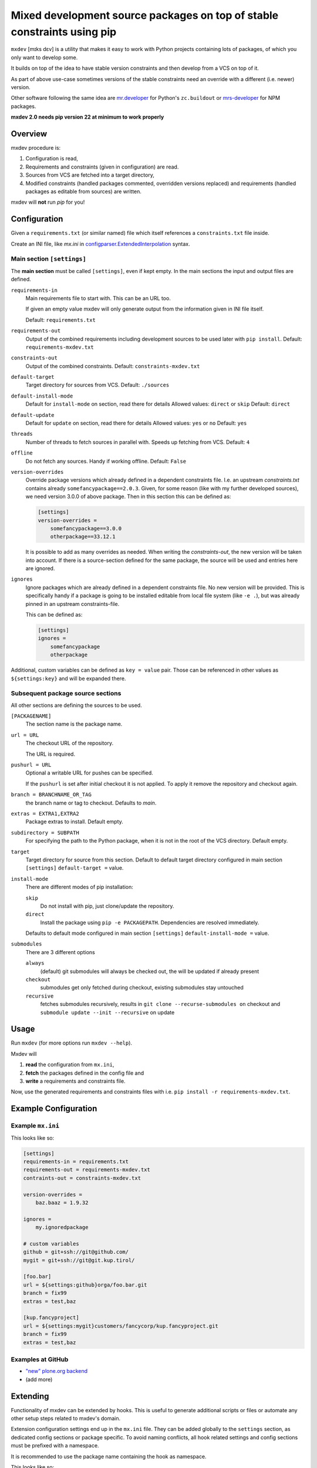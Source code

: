 ========================================================================
Mixed development source packages on top of stable constraints using pip
========================================================================

``mxdev`` [mɪks dɛv] is a utility that makes it easy to work with Python projects containing lots of packages, of which you only want to develop some.

It builds on top of the idea to have stable version constraints and then develop from a VCS on top of it.

As part of above use-case sometimes versions of the stable constraints need an override with a different (i.e. newer) version.

Other software following the same idea are `mr.developer <https://pypi.org/project/mr.developer/>`_  for Python's ``zc.buildout`` or `mrs-developer <https://www.npmjs.com/package/mrs-developer>`_ for NPM packages.

**mxdev 2.0 needs pip version 22 at minimum to work properly**


Overview
========

mxdev procedure is:

1. Configuration is read,
2. Requirements and constraints (given in configuration) are read.
3. Sources from VCS are fetched into a target directory,
4. Modified constraints (handled packages commented, overridden versions replaced) and  requirements (handled packages as editable from sources) are written.

mxdev will **not** run *pip* for you!


Configuration
=============

Given a ``requirements.txt`` (or similar named) file which itself references a ``constraints.txt`` file inside.

Create an INI file, like `mx.ini` in `configparser.ExtendedInterpolation <https://docs.python.org/3/library/configparser.html#configparser.ExtendedInterpolation>`_ syntax.


Main section ``[settings]``
---------------------------

The **main section** must be called ``[settings]``, even if kept empty.
In the main sections the input and output files are defined.

``requirements-in``
    Main requirements file to start with. This can be an URL too.

    If given an empty value mxdev will only generate output from the information given in INI file itself.

    Default: ``requirements.txt``

``requirements-out``
    Output of the combined requirements including development sources to be used later with ``pip install``. Default: ``requirements-mxdev.txt``

``constraints-out``
    Output of the combined constraints. Default: ``constraints-mxdev.txt``

``default-target``
    Target directory for sources from VCS. Default: ``./sources``

``default-install-mode``
    Default for ``install-mode`` on section, read there for details
    Allowed values: ``direct`` or ``skip``
    Default: ``direct``

``default-update``
    Default for ``update`` on section, read there for details
    Allowed values: ``yes`` or ``no``
    Default: ``yes``

``threads``
    Number of threads to fetch sources in parallel with.
    Speeds up fetching from VCS.
    Default: ``4``

``offline``
    Do not fetch any sources.
    Handy if working offline.
    Default: ``False``

``version-overrides``
    Override package versions which already defined in a dependent constraints file.
    I.e. an upstream *constraints.txt* contains already ``somefancypackage==2.0.3``.
    Given, for some reason (like with my further developed sources), we need version 3.0.0 of above package.
    Then in this section this can be defined as:

    .. code-block:: ini

        [settings]
        version-overrides =
            somefancypackage==3.0.0
            otherpackage==33.12.1

    It is possible to add as many overrides as needed.
    When writing the *constraints-out*, the new version will be taken into account.
    If there is a source-section defined for the same package, the source will be used and entries here are ignored.

``ignores``
    Ignore packages which are already defined in a dependent constraints file.
    No new version will be provided.
    This is specifically handy if a package is going to be installed editable from local file system (like ``-e .``), but was already pinned in an upstream constraints-file.

    This can be defined as:

    .. code-block:: ini

        [settings]
        ignores =
            somefancypackage
            otherpackage

Additional, custom variables can be defined as ``key = value`` pair.
Those can be referenced in other values as ``${settings:key}`` and will be expanded there.


Subsequent package source sections
----------------------------------

All other sections are defining the sources to be used.

``[PACKAGENAME]``
    The section name is the package name.

``url = URL``
    The checkout URL of the repository.

    The URL is required.

``pushurl = URL``
    Optional a writable URL for pushes can be specified.

    If the ``pushurl`` is set after initial checkout it is not applied.
    To apply it remove the repository and checkout again.

``branch = BRANCHNAME_OR_TAG``
    the branch name or tag to checkout.
    Defaults to `main`.

``extras = EXTRA1,EXTRA2``
     Package extras to install. Default empty.

``subdirectory = SUBPATH``
      For specifying the path to the Python package, when it is not in the root of the VCS directory.
      Default empty.

``target``
    Target directory for source from this section.
    Default to default target directory configured in main section ``[settings]`` ``default-target =`` value.

``install-mode``
    There are different modes of pip installation:

    ``skip``
        Do not install with pip, just clone/update the repository.

    ``direct``
        Install the package using ``pip -e PACKAGEPATH``.
        Dependencies are resolved immediately.


    Defaults to default mode configured in main section ``[settings]`` ``default-install-mode =`` value.

``submodules``
    There are 3 different options

    ``always``
        (default) git submodules will always be checked out, the will be updated if already present

    ``checkout``
        submodules get only fetched during checkout, existing submodules stay untouched

    ``recursive``
        fetches submodules recursively, results in ``git clone --recurse-submodules on`` checkout
        and ``submodule update --init --recursive`` on update

Usage
=====

Run ``mxdev`` (for more options run ``mxdev --help``).

Mxdev will

1. **read** the configuration from ``mx.ini``,
2. **fetch** the packages defined in the config file and
3. **write** a requirements and constraints file.

Now, use the generated requirements and constraints files with i.e. ``pip install -r requirements-mxdev.txt``.


Example Configuration
=====================

Example ``mx.ini``
------------------

This looks like so:

.. code-block:: ini

    [settings]
    requirements-in = requirements.txt
    requirements-out = requirements-mxdev.txt
    contraints-out = constraints-mxdev.txt

    version-overrides =
        baz.baaz = 1.9.32

    ignores =
        my.ignoredpackage

    # custom variables
    github = git+ssh://git@github.com/
    mygit = git+ssh://git@git.kup.tirol/

    [foo.bar]
    url = ${settings:github}orga/foo.bar.git
    branch = fix99
    extras = test,baz

    [kup.fancyproject]
    url = ${settings:mygit}customers/fancycorp/kup.fancyproject.git
    branch = fix99
    extras = test,baz


Examples at GitHub
------------------

- `"new" plone.org backend <https://github.com/plone/plone.org/tree/main/backend>`_
- (add more)


Extending
=========

Functionality of mxdev can be extended by hooks.
This is useful to generate additional scripts or files or automate any other setup steps related to mxdev's domain.

Extension configuration settings end up in the ``mx.ini`` file.
They can be added globally to the ``settings`` section, as dedicated config sections or package specific.
To avoid naming conflicts, all hook related settings and config sections must be prefixed with a namespace.

It is recommended to use the package name containing the hook as namespace.

This looks like so:

.. code-block:: ini

    [settings]
    myextension-global_setting = 1

    [myextension-section]
    setting = value

    [foo.bar]
    myextension-package_setting = 1

The extension is implemented as subclass of ``mxdev.Hook``:

.. code-block:: python

    from mxdev import Hook
    from mxdev import State

    class MyExtension(Hook):

        namespace = None
        """The namespace for this hook."""

        def read(self, state: State) -> None:
            """Gets executed after mxdev read operation."""

        def write(self, state: State) -> None:
            """Gets executed after mxdev write operation."""

The default settings section from the INI file is available at ``state.configuration.settings``.
The package configuration is available at ``state.configuration.packages``.
Hook related config sections are available at ``state.configuration.hooks``.

The hook must be registered as entry point in the ``setup.py`` or ``setup.cfg`` of your package:

.. code-block:: python

    setup(
        name='myextension',
        ...
        entry_points={
            'mxdev': [
                'hook = myextension:MyExtension',
            ]
        }
    )


Rationale
=========

Problem
    There is a constraint file like ``-c constraints.txt`` with a package ``foo.bar`` with a version pin.
    Then it is not possible to install this package in a requirements file editable like ``-r requirements.txt`` with ``-e git+ssh://git@github.com/orga/foo.bar.git@fix-99``.
    Neither it is possible to override inherited version constraints with custom ones.

Idea
    A pre-processor fetches (as this can be an URL) and expands all ``-c SOMEOTHER_FILE_OR_URL`` and ``-r SOMEOTHER_FILE_OR_URL`` files into one, filtering out all packages given in a configuration file.
    For each of those packages a ``-e ...`` entry is generated instead and written to a new ``TARGET.txt``.
    Same is true for version overrides: a new entry is written to the resulting constraints file while the original version is disabled.
    The configuration is read from a file ``mx.ini`` in *ExtendedInterpolation* INI syntax (YAML would be nice, but the package must have as less dependencies as possible to other packages).

Trivia
    Mx (generally pronounced like mix [mɪks], or [məks] in the UK) is meant to be a gender-neutral alternative to the titles Mr. and Ms. but also associates with mix.


Misc
====

The VCS related code is taken from `mr.developer`.
Thanks to Florian Schulze and Contributors.
